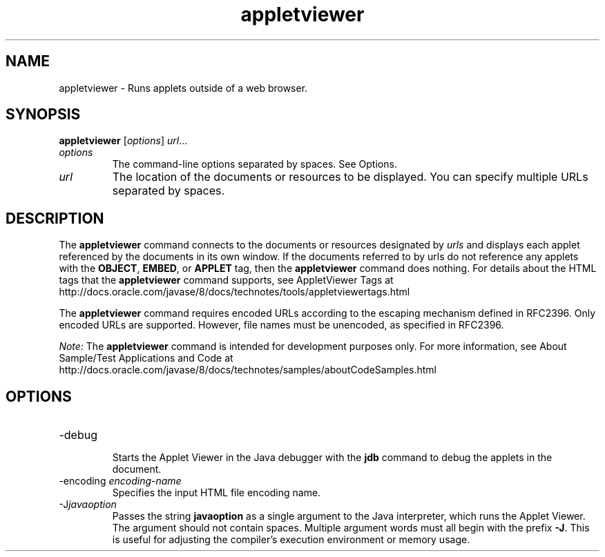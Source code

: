 '\" t
.\"  Copyright (c) 1995, 2013, Oracle and/or its affiliates. All rights reserved.
.\"
.\" DO NOT ALTER OR REMOVE COPYRIGHT NOTICES OR THIS FILE HEADER.
.\"
.\" This code is free software; you can redistribute it and/or modify it
.\" under the terms of the GNU General Public License version 2 only, as
.\" published by the Free Software Foundation.
.\"
.\" This code is distributed in the hope that it will be useful, but WITHOUT
.\" ANY WARRANTY; without even the implied warranty of MERCHANTABILITY or
.\" FITNESS FOR A PARTICULAR PURPOSE. See the GNU General Public License
.\" version 2 for more details (a copy is included in the LICENSE file that
.\" accompanied this code).
.\"
.\" You should have received a copy of the GNU General Public License version
.\" 2 along with this work; if not, write to the Free Software Foundation,
.\" Inc., 51 Franklin St, Fifth Floor, Boston, MA 02110-1301 USA.
.\"
.\" Please contact Oracle, 500 Oracle Parkway, Redwood Shores, CA 94065 USA
.\" or visit www.oracle.com if you need additional information or have any
.\" questions.
.\"
.\"     Arch: generic
.\"     Software: JDK 8
.\"     Date: 21 November 2013
.\"     SectDesc: Basic Tools
.\"     Title: appletviewer.1
.\"
.if n .pl 99999
.TH appletviewer 1 "21 November 2013" "JDK 8" "Basic Tools"
.\" -----------------------------------------------------------------
.\" * Define some portability stuff
.\" -----------------------------------------------------------------
.\" ~~~~~~~~~~~~~~~~~~~~~~~~~~~~~~~~~~~~~~~~~~~~~~~~~~~~~~~~~~~~~~~~~
.\" http://bugs.debian.org/507673
.\" http://lists.gnu.org/archive/html/groff/2009-02/msg00013.html
.\" ~~~~~~~~~~~~~~~~~~~~~~~~~~~~~~~~~~~~~~~~~~~~~~~~~~~~~~~~~~~~~~~~~
.ie \n(.g .ds Aq \(aq
.el       .ds Aq '
.\" -----------------------------------------------------------------
.\" * set default formatting
.\" -----------------------------------------------------------------
.\" disable hyphenation
.nh
.\" disable justification (adjust text to left margin only)
.ad l
.\" -----------------------------------------------------------------
.\" * MAIN CONTENT STARTS HERE *
.\" -----------------------------------------------------------------

.SH NAME    
appletviewer \- Runs applets outside of a web browser\&.
.SH SYNOPSIS    
.sp     
.nf     

\fBappletviewer\fR [\fIoptions\fR] \fIurl\fR\&.\&.\&.
.fi     
.sp     
.TP     
\fIoptions\fR
The command-line options separated by spaces\&. See Options\&.
.TP     
\fIurl\fR
The location of the documents or resources to be displayed\&. You can specify multiple URLs separated by spaces\&.
.SH DESCRIPTION    
The \f3appletviewer\fR command connects to the documents or resources designated by \fIurls\fR and displays each applet referenced by the documents in its own window\&. If the documents referred to by urls do not reference any applets with the \f3OBJECT\fR, \f3EMBED\fR, or \f3APPLET\fR tag, then the \f3appletviewer\fR command does nothing\&. For details about the HTML tags that the \f3appletviewer\fR command supports, see AppletViewer Tags at http://docs\&.oracle\&.com/javase/8/docs/technotes/tools/appletviewertags\&.html
.PP
The \f3appletviewer\fR command requires encoded URLs according to the escaping mechanism defined in RFC2396\&. Only encoded URLs are supported\&. However, file names must be unencoded, as specified in RFC2396\&.
.PP
\fINote:\fR The \f3appletviewer\fR command is intended for development purposes only\&. For more information, see About Sample/Test Applications and Code at http://docs\&.oracle\&.com/javase/8/docs/technotes/samples/aboutCodeSamples\&.html
.SH OPTIONS    
.TP
-debug
.br
Starts the Applet Viewer in the Java debugger with the \f3jdb\fR command to debug the applets in the document\&.
.TP
-encoding \fIencoding-name\fR
.br
Specifies the input HTML file encoding name\&.
.TP
-J\fIjavaoption\fR
.br
Passes the string \f3javaoption\fR as a single argument to the Java interpreter, which runs the Applet Viewer\&. The argument should not contain spaces\&. Multiple argument words must all begin with the prefix \f3-J\fR\&. This is useful for adjusting the compiler\&'s execution environment or memory usage\&.
.PP
.RE
.br
'pl 8.5i
'bp
